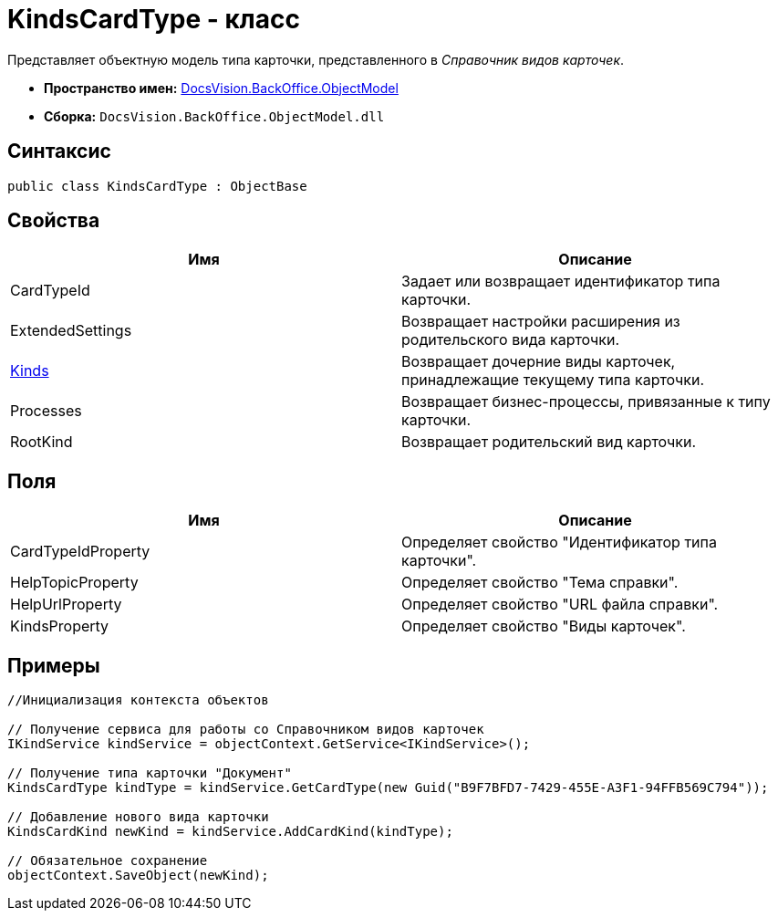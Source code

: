 = KindsCardType - класс

Представляет объектную модель типа карточки, представленного в _Справочник видов карточек_.

* *Пространство имен:* xref:api/DocsVision/Platform/ObjectModel/ObjectModel_NS.adoc[DocsVision.BackOffice.ObjectModel]
* *Сборка:* `DocsVision.BackOffice.ObjectModel.dll`

== Синтаксис

[source,csharp]
----
public class KindsCardType : ObjectBase
----

== Свойства

[cols=",",options="header"]
|===
|Имя |Описание
|CardTypeId |Задает или возвращает идентификатор типа карточки.
|ExtendedSettings |Возвращает настройки расширения из родительского вида карточки.
|xref:api/DocsVision/BackOffice/ObjectModel/KindsCardType.Kinds_PR.adoc[Kinds] |Возвращает дочерние виды карточек, принадлежащие текущему типа карточки.
|Processes |Возвращает бизнес-процессы, привязанные к типу карточки.
|RootKind |Возвращает родительский вид карточки.
|===

== Поля

[cols=",",options="header"]
|===
|Имя |Описание
|CardTypeIdProperty |Определяет свойство "Идентификатор типа карточки".
|HelpTopicProperty |Определяет свойство "Тема справки".
|HelpUrlProperty |Определяет свойство "URL файла справки".
|KindsProperty |Определяет свойство "Виды карточек".
|===

== Примеры

[source,csharp]
----
//Инициализация контекста объектов

// Получение сервиса для работы со Справочником видов карточек
IKindService kindService = objectContext.GetService<IKindService>();

// Получение типа карточки "Документ"
KindsCardType kindType = kindService.GetCardType(new Guid("B9F7BFD7-7429-455E-A3F1-94FFB569C794"));

// Добавление нового вида карточки
KindsCardKind newKind = kindService.AddCardKind(kindType);

// Обязательное сохранение
objectContext.SaveObject(newKind);
----
